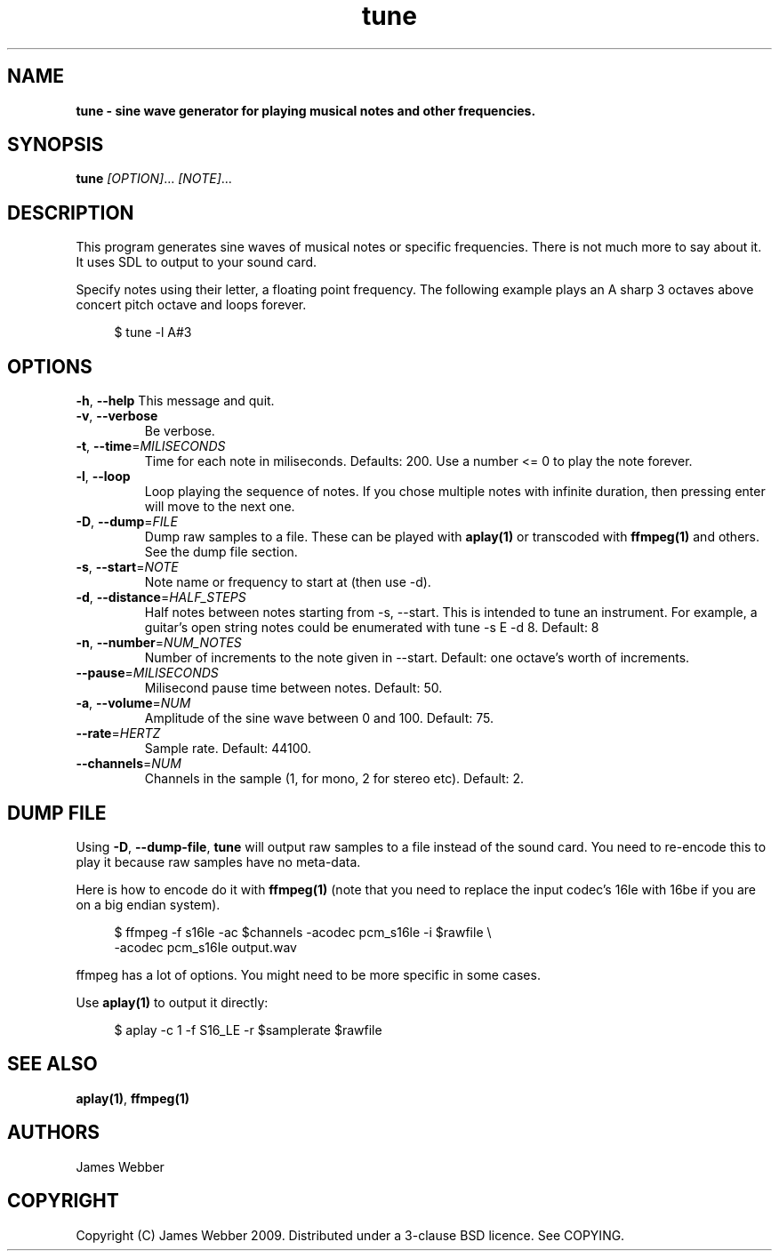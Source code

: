 .TH "tune" "1" "March 2009" "" "User Manuals"
.SH NAME
.LP
.B
tune \- sine wave generator for playing musical notes and other frequencies.
.SH SYNOPSIS
.LP
\fBtune\fR \fI[OPTION]\fR... \fI[NOTE]\fR...
.SH DESCRIPTION
.LP
This program generates sine waves of musical notes or specific frequencies.  
There is not much more to say about it.  It uses SDL to output to your sound 
card.
.LP
Specify notes using their letter, a floating point frequency.  The following
example plays an A sharp 3 octaves above concert pitch octave and loops 
forever.

.RS 4
.nf
$ tune -l A#3
.fi
.RE

.SH OPTIONS
.TP
\fB-h\fR, \fB--help\fR          This message and quit.

.TP
\fB-v\fR, \fB--verbose\fR 
Be verbose.

.TP
\fB-t\fR, \fB--time\fR=\fIMILISECONDS\fR 
Time for each note in miliseconds.  Defaults: 200.  Use a number <= 0 to play
the note forever.

.TP
\fB-l\fR, \fB--loop\fR 
Loop playing the sequence of notes.  If you chose multiple notes with infinite 
duration, then pressing enter will move to the next one.

.TP
\fB-D\fR, \fB--dump\fR=\fIFILE\fR 
Dump raw samples to a file.  These can be played with \fBaplay(1)\fR or 
transcoded with \fBffmpeg(1)\fR and others.  See the dump file section.

.TP
\fB-s\fR, \fB--start\fR=\fINOTE\fR 
Note name or frequency to start at (then use -d).

.TP
\fB-d\fR, \fB--distance\fR=\fIHALF_STEPS\fR 
Half notes between notes starting from -s, --start.  This is intended to tune 
an instrument.  For example, a guitar's open string notes could be enumerated 
with tune -s E -d 8.  Default: 8

.TP
\fB-n\fR, \fB--number\fR=\fINUM_NOTES\fR 
Number of increments to the note given in --start.  Default: one octave's worth
of increments.

.TP
\fB--pause\fR=\fIMILISECONDS\fR
Milisecond pause time between notes.  Default: 50.

.TP
\fB-a\fR, \fB--volume\fR=\fINUM\fR
Amplitude of the sine wave between 0 and 100. Default: 75.

.TP
\fB--rate\fR=\fIHERTZ\fR
Sample rate.  Default: 44100.

.TP
\fB--channels\fR=\fINUM\fR
Channels in the sample (1, for mono, 2 for stereo etc).  Default: 2.

.SH "DUMP FILE"
.LP
Using \fB-D\fR, \fB--dump-file\fR, \fBtune\fR will output raw samples to a file instead of 
the sound card.  You need to re-encode this to play it because raw samples have no meta-data.
.LP
Here is how to encode do it with \fBffmpeg(1)\fR (note that you need to replace the input 
codec's 16le with 16be if you are on a big endian system).

.RS 4
.nf
$ ffmpeg -f s16le -ac $channels -acodec pcm_s16le -i $rawfile \\
  -acodec pcm_s16le output.wav
.fi
.RE

ffmpeg has a lot of options.  You might need to be more specific in some cases.
.LP
Use \fBaplay(1)\fR to output it directly:

.RS 4
.nf
$ aplay -c 1 -f S16_LE -r $samplerate $rawfile
.fi
.RE

.SH "SEE ALSO"
.LP
\fBaplay(1)\fR,
\fBffmpeg(1)\fR

.SH AUTHORS
.LP
James Webber

.SH COPYRIGHT
.LP
Copyright (C) James Webber 2009.  Distributed under a 3-clause BSD licence.
See COPYING.

